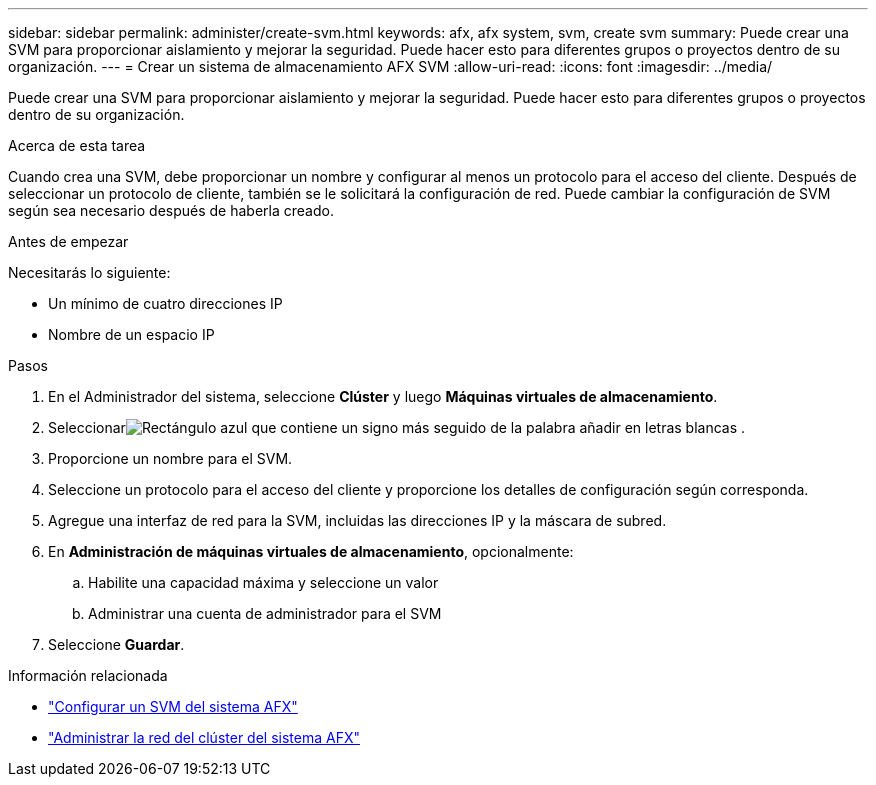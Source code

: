 ---
sidebar: sidebar 
permalink: administer/create-svm.html 
keywords: afx, afx system, svm, create svm 
summary: Puede crear una SVM para proporcionar aislamiento y mejorar la seguridad.  Puede hacer esto para diferentes grupos o proyectos dentro de su organización. 
---
= Crear un sistema de almacenamiento AFX SVM
:allow-uri-read: 
:icons: font
:imagesdir: ../media/


[role="lead"]
Puede crear una SVM para proporcionar aislamiento y mejorar la seguridad.  Puede hacer esto para diferentes grupos o proyectos dentro de su organización.

.Acerca de esta tarea
Cuando crea una SVM, debe proporcionar un nombre y configurar al menos un protocolo para el acceso del cliente.  Después de seleccionar un protocolo de cliente, también se le solicitará la configuración de red.  Puede cambiar la configuración de SVM según sea necesario después de haberla creado.

.Antes de empezar
Necesitarás lo siguiente:

* Un mínimo de cuatro direcciones IP
* Nombre de un espacio IP


.Pasos
. En el Administrador del sistema, seleccione *Clúster* y luego *Máquinas virtuales de almacenamiento*.
. Seleccionarimage:icon_add_blue_bg.png["Rectángulo azul que contiene un signo más seguido de la palabra añadir en letras blancas"] .
. Proporcione un nombre para el SVM.
. Seleccione un protocolo para el acceso del cliente y proporcione los detalles de configuración según corresponda.
. Agregue una interfaz de red para la SVM, incluidas las direcciones IP y la máscara de subred.
. En *Administración de máquinas virtuales de almacenamiento*, opcionalmente:
+
.. Habilite una capacidad máxima y seleccione un valor
.. Administrar una cuenta de administrador para el SVM


. Seleccione *Guardar*.


.Información relacionada
* link:../administer/configure-svm.html["Configurar un SVM del sistema AFX"]
* link:../administer/manage-cluster-networking.html["Administrar la red del clúster del sistema AFX"]

